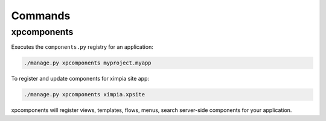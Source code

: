 Commands
========

xpcomponents
------------

Executes the ``components.py`` registry for an application:

.. code-block:: python

    ./manage.py xpcomponents myproject.myapp

To register and update components for ximpia site app:

.. code-block:: python

    ./manage.py xpcomponents ximpia.xpsite

xpcomponents will register views, templates, flows, menus, search server-side components for your application.
